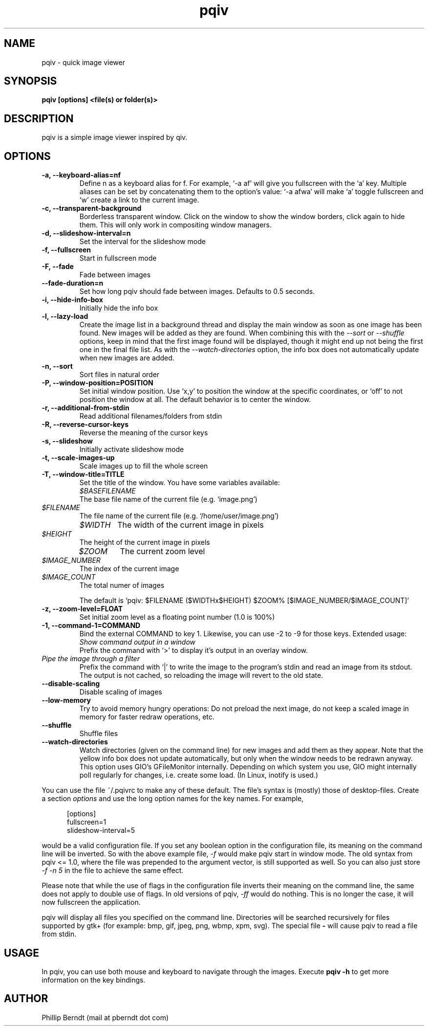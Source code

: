 .\" vim:filetype=groff
.TH pqiv 1 "04 November 2013" "" "pqiv manual"
.SH NAME
pqiv \- quick image viewer
.SH SYNOPSIS
.B "pqiv" [options] <file(s) or folder(s)>
.SH DESCRIPTION
pqiv is a simple image viewer inspired by qiv.
.SH OPTIONS
.TP
.B -a, --keyboard-alias=nf
Define n as a keyboard alias for f. For example, `-a af' will give you
fullscreen with the `a' key. Multiple aliases can be set by concatenating them
to the option's value: `-a afwa' will make `a' toggle fullscreen and `w' create a
link to the current image.
.TP
.B -c, --transparent-background
Borderless transparent window. Click on the window to show the window borders,
click again to hide them.  This will only work in compositing window managers.
.TP
.B -d, --slideshow-interval=n
Set the interval for the slideshow mode
.TP
.B -f, --fullscreen
Start in fullscreen mode
.TP
.B -F, --fade
Fade between images
.TP
.B --fade-duration=n
Set how long pqiv should fade between images. Defaults to 0.5 seconds.
.TP
.B -i, --hide-info-box
Initially hide the info box
.TP
.B -l, --lazy-load
Create the image list in a background thread and display the main window as
soon as one image has been found. New images will be added as they are found.
When combining this with the
.I --sort
or
.I --shuffle
options, keep in mind that the first image found will be displayed, though it
might end up not being the first one in the final file list. As with the
.I --watch-directories
option, the info box does not automatically update when new images are added.
.TP
.B -n, --sort
Sort files in natural order
.TP
.B -P, --window-position=POSITION
Set initial window position. Use `x,y' to position the window at the specific
coordinates, or `off' to not position the window at all. The default behavior
is to center the window.
.TP
.B -r, --additional-from-stdin
Read additional filenames/folders from stdin
.TP
.B -R, --reverse-cursor-keys
Reverse the meaning of the cursor keys
.TP
.B -s, --slideshow
Initially activate slideshow mode
.TP
.B -t, --scale-images-up
Scale images up to fill the whole screen
.TP
.B -T, --window-title=TITLE
Set the title of the window. You have some variables available:

.po 7

.TP
.I $BASEFILENAME
The base file name of the current file (e.g. `image.png')

.TP
.I $FILENAME
The file name of the current file (e.g. `/home/user/image.png')

.TP
.I $WIDTH
The width of the current image in pixels

.TP
.I $HEIGHT
The height of the current image in pixels

.TP
.I $ZOOM
The current zoom level

.TP
.I $IMAGE_NUMBER
The index of the current image

.TP
.I $IMAGE_COUNT
The total numer of images

.po 0

The default is `pqiv: $FILENAME ($WIDTHx$HEIGHT) $ZOOM% [$IMAGE_NUMBER/$IMAGE_COUNT]'

.TP
.B -z, --zoom-level=FLOAT
Set initial zoom level as a floating point number (1.0 is 100%)
.TP
.B -1, --command-1=COMMAND
Bind the external COMMAND to key 1. Likewise, you can use -2 to -9 for those keys.
Extended usage:

.po 7

.TP
.I Show command output in a window
Prefix the command with 
.RI `>'
to display it's output in an overlay window.

.TP
.I Pipe the image through a filter
Prefix the command with 
.RI `|' 
to write the image to the program's stdin and read an image from its stdout.
The output is not cached, so reloading the image will revert to the old state.

.po 0

.TP
.B --disable-scaling
Disable scaling of images
.TP
.B --low-memory
Try to avoid memory hungry operations: Do not preload the next image, do not
keep a scaled image in memory for faster redraw operations, etc.
.TP
.B --shuffle
Shuffle files
.TP
.B --watch-directories
Watch directories (given on the command line) for new images and add them as
they appear. Note that the yellow info box does not update automatically, but
only when the window needs to be redrawn anyway. This option uses GIO's
GFileMonitor internally. Depending on which system you use, GIO might internally
poll regularly for changes, i.e. create some load. (In Linux, inotify is used.)

.PP
You can use the file
.RI ~/.pqivrc
to make any of these default. The file's syntax is (mostly) those of desktop-files. Create a section
.I options
and use the long option names for the key names. For example,

.po 5

[options]
.br
fullscreen=1
.br
slideshow-interval=5

.po 0

would be a valid configuration file. If you set any boolean option in the
configuration file, its meaning on the command line will be inverted. So with
the above example file,
.I -f
would make pqiv start in window mode.
The old syntax from pqiv <= 1.0, where the file was prepended to the argument
vector, is still supported as well. So you can also just store
.I -f -n 5
in the file to achieve the same effect.

Please note that while the use of flags in the configuration file inverts their
meaning on the command line, the same does not apply to double use of flags. In
old versions of pqiv,
.I -ff
would do nothing. This is no longer the case, it will now fullscreen the application.

.PP
pqiv will display all files you specified on the command line. Directories will
be searched recursively for files supported by gtk+
(for example: bmp, gif, jpeg, png, wbmp, xpm, svg). The special file
.B -
will cause pqiv to read a file from stdin.

.SH USAGE
In pqiv, you can use both mouse and keyboard to navigate through the images. Execute
.B "pqiv" -h
to get more information on the key bindings.

.SH AUTHOR
.nf
Phillip Berndt (mail at pberndt dot com)
.nf
